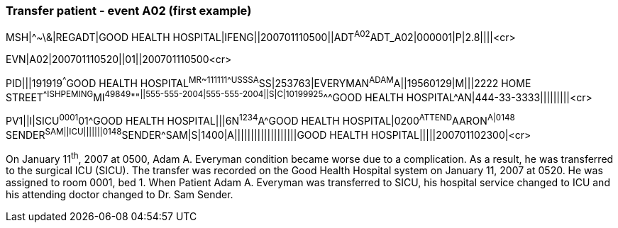 === Transfer patient - event A02 (first example)
[v291_section="3.5.5"]

[er7]
MSH|^~\&|REGADT|GOOD HEALTH HOSPITAL|IFENG||200701110500||ADT^A02^ADT_A02|000001|P|2.8||||<cr>

[er7]
EVN|A02|200701110520||01||200701110500<cr>

[er7]
PID|||191919^^^GOOD HEALTH HOSPITAL^MR~111111^^^USSSA^SS|253763|EVERYMAN^ADAM^A||19560129|M|||2222 HOME STREET^^ISHPEMING^MI^49849^""^||555-555-2004|555-555-2004||S|C|10199925^^^GOOD HEALTH HOSPITAL^AN|444-33-3333|||||||||<cr>

[er7]
PV1||I|SICU^0001^01^GOOD HEALTH HOSPITAL|||6N^1234^A^GOOD HEALTH HOSPITAL|0200^ATTEND^AARON^A|0148^ SENDER^SAM||ICU|||||||0148^SENDER^SAM|S|1400|A|||||||||||||||||||GOOD HEALTH HOSPITAL|||||200701102300|<cr>


On January 11^th^, 2007 at 0500, Adam A. Everyman condition became worse due to a complication. As a result, he was transferred to the surgical ICU (SICU). The transfer was recorded on the Good Health Hospital system on January 11, 2007 at 0520. He was assigned to room 0001, bed 1. When Patient Adam A. Everyman was transferred to SICU, his hospital service changed to ICU and his attending doctor changed to Dr. Sam Sender.

